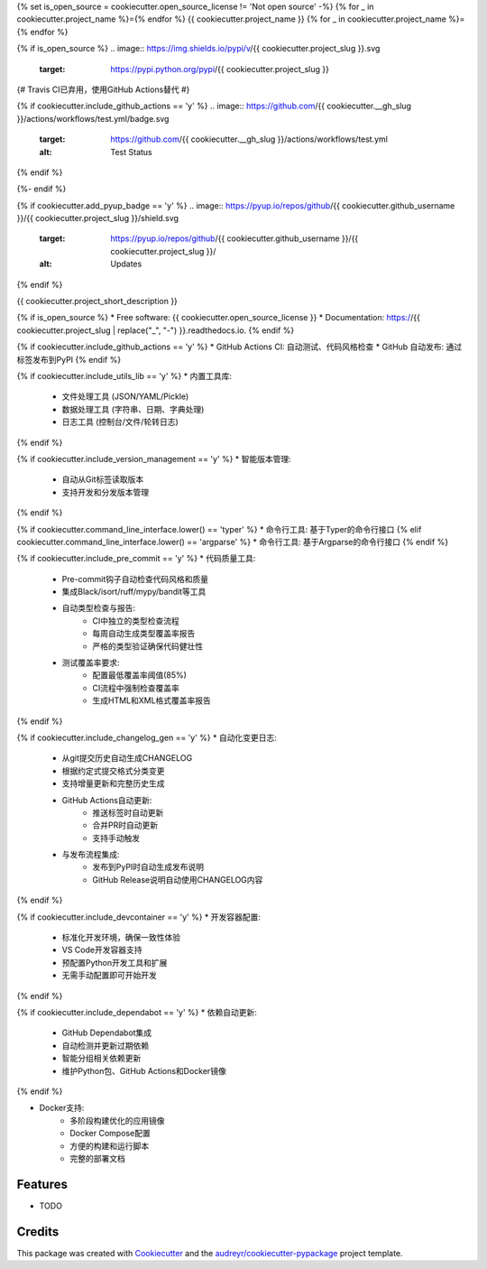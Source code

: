 {% set is_open_source = cookiecutter.open_source_license != 'Not open source' -%}
{% for _ in cookiecutter.project_name %}={% endfor %}
{{ cookiecutter.project_name }}
{% for _ in cookiecutter.project_name %}={% endfor %}

{% if is_open_source %}
.. image:: https://img.shields.io/pypi/v/{{ cookiecutter.project_slug }}.svg
        :target: https://pypi.python.org/pypi/{{ cookiecutter.project_slug }}

{# Travis CI已弃用，使用GitHub Actions替代 #}

{% if cookiecutter.include_github_actions == 'y' %}
.. image:: https://github.com/{{ cookiecutter.__gh_slug }}/actions/workflows/test.yml/badge.svg
        :target: https://github.com/{{ cookiecutter.__gh_slug }}/actions/workflows/test.yml
        :alt: Test Status
{% endif %}

.. image:: https://readthedocs.org/projects/{{ cookiecutter.project_slug | replace("_", "-") }}/badge/?version=latest
        :target: https://{{ cookiecutter.project_slug | replace("_", "-") }}.readthedocs.io/en/latest/?version=latest
        :alt: Documentation Status
{%- endif %}

{% if cookiecutter.add_pyup_badge == 'y' %}
.. image:: https://pyup.io/repos/github/{{ cookiecutter.github_username }}/{{ cookiecutter.project_slug }}/shield.svg
     :target: https://pyup.io/repos/github/{{ cookiecutter.github_username }}/{{ cookiecutter.project_slug }}/
     :alt: Updates
{% endif %}


{{ cookiecutter.project_short_description }}

{% if is_open_source %}
* Free software: {{ cookiecutter.open_source_license }}
* Documentation: https://{{ cookiecutter.project_slug | replace("_", "-") }}.readthedocs.io.
{% endif %}

{% if cookiecutter.include_github_actions == 'y' %}
* GitHub Actions CI: 自动测试、代码风格检查
* GitHub 自动发布: 通过标签发布到PyPI
{% endif %}

{% if cookiecutter.include_utils_lib == 'y' %}
* 内置工具库:
    * 文件处理工具 (JSON/YAML/Pickle)
    * 数据处理工具 (字符串、日期、字典处理)
    * 日志工具 (控制台/文件/轮转日志)
{% endif %}

{% if cookiecutter.include_version_management == 'y' %}
* 智能版本管理:
    * 自动从Git标签读取版本
    * 支持开发和分发版本管理
{% endif %}

{% if cookiecutter.command_line_interface.lower() == 'typer' %}
* 命令行工具: 基于Typer的命令行接口
{% elif cookiecutter.command_line_interface.lower() == 'argparse' %}
* 命令行工具: 基于Argparse的命令行接口
{% endif %}

{% if cookiecutter.include_pre_commit == 'y' %}
* 代码质量工具:
    * Pre-commit钩子自动检查代码风格和质量
    * 集成Black/isort/ruff/mypy/bandit等工具
    * 自动类型检查与报告:
        * CI中独立的类型检查流程
        * 每周自动生成类型覆盖率报告
        * 严格的类型验证确保代码健壮性
    * 测试覆盖率要求:
        * 配置最低覆盖率阈值(85%)
        * CI流程中强制检查覆盖率
        * 生成HTML和XML格式覆盖率报告
{% endif %}

{% if cookiecutter.include_changelog_gen == 'y' %}
* 自动化变更日志:
    * 从git提交历史自动生成CHANGELOG
    * 根据约定式提交格式分类变更
    * 支持增量更新和完整历史生成
    * GitHub Actions自动更新:
        * 推送标签时自动更新
        * 合并PR时自动更新
        * 支持手动触发
    * 与发布流程集成:
        * 发布到PyPI时自动生成发布说明
        * GitHub Release说明自动使用CHANGELOG内容
{% endif %}

{% if cookiecutter.include_devcontainer == 'y' %}
* 开发容器配置:
    * 标准化开发环境，确保一致性体验
    * VS Code开发容器支持
    * 预配置Python开发工具和扩展
    * 无需手动配置即可开始开发
{% endif %}

{% if cookiecutter.include_dependabot == 'y' %}
* 依赖自动更新:
    * GitHub Dependabot集成
    * 自动检测并更新过期依赖
    * 智能分组相关依赖更新
    * 维护Python包、GitHub Actions和Docker镜像
{% endif %}

* Docker支持:
    * 多阶段构建优化的应用镜像
    * Docker Compose配置
    * 方便的构建和运行脚本
    * 完整的部署文档

Features
--------

* TODO

Credits
-------

This package was created with Cookiecutter_ and the `audreyr/cookiecutter-pypackage`_ project template.

.. _Cookiecutter: https://github.com/audreyr/cookiecutter
.. _`audreyr/cookiecutter-pypackage`: https://github.com/audreyr/cookiecutter-pypackage
